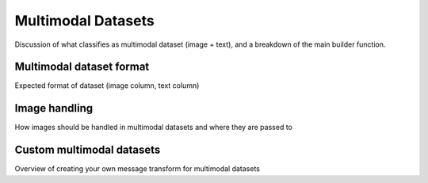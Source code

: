 .. _multimodal_dataset_usage_label:

===================
Multimodal Datasets
===================

Discussion of what classifies as multimodal dataset (image + text), and a breakdown of the main builder function.

Multimodal dataset format
-------------------------

Expected format of dataset (image column, text column)

Image handling
--------------

How images should be handled in multimodal datasets and where they are passed to

Custom multimodal datasets
--------------------------

Overview of creating your own message transform for multimodal datasets
